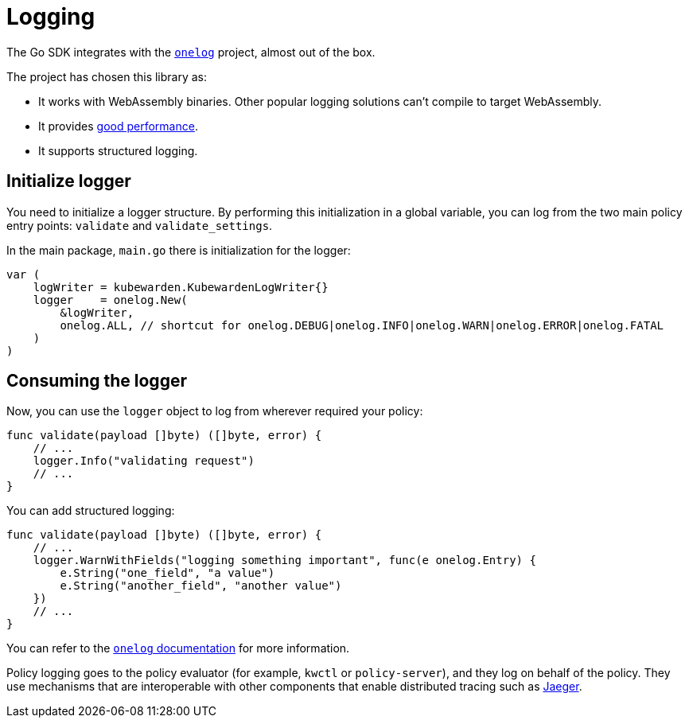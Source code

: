 = Logging

The Go SDK integrates with the https://github.com/francoispqt/onelog[`onelog`] project, almost out of the box.

The project has chosen this library as:

* It works with WebAssembly binaries. Other popular logging solutions can’t compile to target WebAssembly.
* It provides https://github.com/francoispqt/onelog#benchmarks[good performance].
* It supports structured logging.

== Initialize logger

You need to initialize a logger structure. By performing this initialization in a global variable, you can log from the two main policy entry points: `validate` and `validate_settings`.

In the main package, `main.go` there is initialization for the logger:

[source,go]
----
var (
    logWriter = kubewarden.KubewardenLogWriter{}
    logger    = onelog.New(
        &logWriter,
        onelog.ALL, // shortcut for onelog.DEBUG|onelog.INFO|onelog.WARN|onelog.ERROR|onelog.FATAL
    )
)
----

== Consuming the logger

Now, you can use the `logger` object to log from wherever required your policy:

[source,go]
----
func validate(payload []byte) ([]byte, error) {
    // ...
    logger.Info("validating request")
    // ...
}
----

You can add structured logging:

[source,go]
----
func validate(payload []byte) ([]byte, error) {
    // ...
    logger.WarnWithFields("logging something important", func(e onelog.Entry) {
        e.String("one_field", "a value")
        e.String("another_field", "another value")
    })
    // ...
}
----

You can refer to the https://pkg.go.dev/github.com/francoispqt/onelog?utm_source=godoc[`onelog` documentation] for more information.

Policy logging goes to the policy evaluator (for example, `kwctl` or `policy-server`), and they log on behalf of the policy. They use mechanisms that are interoperable with other components that enable distributed tracing such as https://www.jaegertracing.io/[Jaeger].
